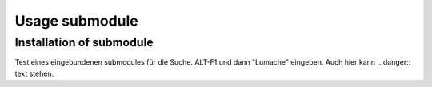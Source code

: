 Usage submodule
===============

.. _installationsubmodule:

Installation of submodule
------------
Test eines eingebundenen submodules für die Suche. ALT-F1 und  dann "Lumache" eingeben.
Auch hier kann .. danger:: text stehen.


